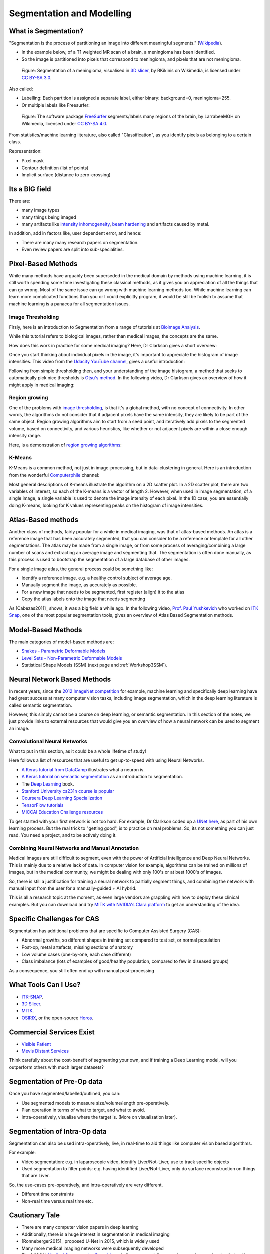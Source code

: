 .. _SegmentationAndModelling:

Segmentation and Modelling
==========================

What is Segmentation?
^^^^^^^^^^^^^^^^^^^^^

"Segmentation is the process of partitioning an image into different meaningful segments."
(`Wikipedia <https://en.wikipedia.org/wiki/Medical_image_computing#Segmentation>`_).

* In the example below, of a T1 weighted MR scan of a brain, a meningioma has been identified.
* So the image is partitioned into pixels that correspond to meningioma, and pixels that are not meningioma.

.. figure:: https://upload.wikimedia.org/wikipedia/commons/e/e4/MeningiomaMRISegmentation.png
  :alt: Segmentation of a meningioma
  :width: 600

  Figure: Segmentation of a meningioma, visualised in `3D slicer <https://www.slicer.org/>`_, by RKikinis on Wikimedia, is licensed under `CC BY-SA 3.0`_.

Also called:

* Labelling: Each partition is assigned a separate label, either binary: background=0, meningioma=255.
* Or multiple labels like Freesurfer:

.. figure:: https://upload.wikimedia.org/wikipedia/commons/9/9e/Brainanim.gif
  :alt: Software package Freesurfer identifies multiple regions of the brain from T1 MRI.
  :width: 600

  Figure: The software package `FreeSurfer <https://surfer.nmr.mgh.harvard.edu/>`_ segments/labels many regions of the brain, by LarrabeeMGH on Wikimedia, licensed under `CC BY-SA 4.0`_.


From statistics/machine learning literature, also called "Classification", as you identify pixels
as belonging to a certain class.

Representation:

* Pixel mask
* Contour definition (list of points)
* Implicit surface (distance to zero-crossing)


Its a BIG field
^^^^^^^^^^^^^^^

There are:

* many image types
* many things being imaged
* many artifacts like `intensity inhomogeneity <https://core.ac.uk/download/pdf/192793342.pdf>`_, `beam hardening <https://radiopaedia.org/articles/beam-hardening?lang=gb>`_ and artifacts caused by metal.

In addition, add in factors like, user dependent error, and hence:

* There are many many research papers on segmentation.
* Even review papers are split into sub-specialities.


Pixel-Based Methods
^^^^^^^^^^^^^^^^^^^

While many methods have arguably been superseded in the medical domain
by methods using machine learning, it is still worth spending
some time investigating these classical methods, as it gives you an
appreciation of all the things that can go wrong. Most of the same
issue can go wrong with machine learning methods too. While machine
learning can learn more complicated functions than you or I could
explicitly program, it would be still be foolish to assume that machine
learning is a panacea for all segmentation issues.


Image Thresholding
~~~~~~~~~~~~~~~~~~

Firsly, here is an introduction to Segmentation from a range of tutorials at
`Bioimage Analysis <https://www.ibiology.org/techniques/bioimage-analysis/>`_.

While this tutorial refers to biological images, rather than medical
images, the concepts are the same.

.. raw:: html

    <iframe width="560" height="315" src="https://www.youtube.com/embed/jLd2I2adQtw" frameborder="0" allow="accelerometer; autoplay; clipboard-write; encrypted-media; gyroscope; picture-in-picture" allowfullscreen></iframe>

How does this work in practice for some medical imaging? Here, Dr Clarkson
gives a short overview:


.. raw:: html

    <iframe width="560" height="315" src="https://www.youtube.com/embed/7OoZDsdL8cA" frameborder="0" allow="accelerometer; autoplay; clipboard-write; encrypted-media; gyroscope; picture-in-picture" allowfullscreen></iframe>


Once you start thinking about individual pixels in the image, it's important to
appreciate the histogram of image intensities. This video from the `Udacity YouTube channel <https://www.youtube.com/watch?v=6pX3II2eVs0>`_,
gives a useful introduction:

.. raw:: html

    <iframe width="560" height="315" src="https://www.youtube.com/embed/6pX3II2eVs0" frameborder="0" allow="accelerometer; autoplay; clipboard-write; encrypted-media; gyroscope; picture-in-picture" allowfullscreen></iframe>


Following from simple thresholding then, and your understanding of the image histogram,
a method that seeks to automatically pick nice thresholds is `Otsu's method <https://en.wikipedia.org/wiki/Otsu%27s_method>`_.
In the following video, Dr Clarkson gives an overview of how it might apply in medical imaging:


.. raw:: html

    <iframe width="560" height="315" src="https://www.youtube.com/embed/6o-RxuCPNiI" frameborder="0" allow="accelerometer; autoplay; clipboard-write; encrypted-media; gyroscope; picture-in-picture" allowfullscreen></iframe>


Region growing
~~~~~~~~~~~~~~

One of the problems with `image thresholding <https://en.wikipedia.org/wiki/Thresholding_(image_processing)>`_,
is that it's a global method, with no concept of connectivity. In other words, the
algorithms do not consider that if adjacent pixels have the same intensity, they
are likely to be part of the same object. Region growing algorithms
aim to start from a seed point, and iteratively add pixels to the segmented
volume, based on connectivity, and various heuristics, like whether or
not adjacent pixels are within a close enough intensity range.

Here, is a demonstration of `region growing algorithms <https://en.wikipedia.org/wiki/Region_growing>`_:

.. raw:: html

    <iframe width="560" height="315" src="https://www.youtube.com/embed/T-iDHz2ZHzg" frameborder="0" allow="accelerometer; autoplay; clipboard-write; encrypted-media; gyroscope; picture-in-picture" allowfullscreen></iframe>


K-Means
~~~~~~~

K-Means is a common method, not just in image-processing, but in data-clustering in general.
Here is an introduction from the wonderful `Computerphile <https://www.youtube.com/user/Computerphile>`_ channel:

.. raw:: html

    <iframe width="560" height="315" src="https://www.youtube.com/embed/yR7k19YBqiw" frameborder="0" allow="accelerometer; autoplay; clipboard-write; encrypted-media; gyroscope; picture-in-picture" allowfullscreen></iframe>

Most general descriptions of K-means illustrate the algorithm on a 2D scatter plot.
In a 2D scatter plot, there are two variables of interest, so each of the K-means
is a vector of length 2. However, when used in image segmentation, of a single image,
a single variable is used to denote the image intensity of each pixel.
In the 1D case, you are essentially doing K-means, looking for K values
representing peaks on the histogram of image intensities.


Atlas-Based methods
^^^^^^^^^^^^^^^^^^^

Another class of methods, fairly popular for a while in medical imaging, was that of
atlas-based methods. An atlas is a reference image that has been accurately segmented,
that you can consider to be a reference or template for all other segmentations. The
atlas may be made from a single image, or from some process of averaging/combining
a large number of scans and extracting an average image and segmenting that.
The segmentation is often done manually, as this process is used to bootstrap
the segmentation of a large database of other images.

For a single image atlas, the general process could be something like:

* Identify a reference image. e.g. a healthy control subject of average age.
* Manually segment the image, as accurately as possible.
* For a new image that needs to be segmented, first register (align) it to the atlas
* Copy the atlas labels onto the image that needs segmenting

As [Cabezas2011]_ shows, it was a big field a while ago. In the following video,
`Prof. Paul Yushkevich <https://www.med.upenn.edu/apps/faculty/index.php/g275/p2693923>`_
who worked on `ITK Snap <http://www.itksnap.org/pmwiki/pmwiki.php>`_, one of the most
popular segmentation tools, gives an overview of Atlas Based Segmentation methods.


.. raw:: html

    <iframe width="560" height="315" src="https://www.youtube.com/embed/XB1XKj5QdDc" frameborder="0" allow="accelerometer; autoplay; clipboard-write; encrypted-media; gyroscope; picture-in-picture" allowfullscreen></iframe>


Model-Based Methods
^^^^^^^^^^^^^^^^^^^

The main categories of model-based methods are:

* `Snakes - Parametric Deformable Models <https://en.wikipedia.org/wiki/Active_contour_model>`_
* `Level Sets - Non-Parametric Deformable Models <https://en.wikipedia.org/wiki/Level-set_method>`_
* Statistical Shape Models (SSM) (next page and :ref:`Workshop3SSM`).


Neural Network Based Methods
^^^^^^^^^^^^^^^^^^^^^^^^^^^^

In recent years, since the `2012 ImageNet competition <https://en.wikipedia.org/wiki/ImageNet>`_ for example,
machine learning and specifically deep learning have had great success at many computer vision tasks,
including image segmentation, which in the deep learning literature is called semantic segmentation.

However, this simply cannot be a course on deep learning, or semantic segmentation. In
this section of the notes, we just provide links to external resources that would give
you an overview of how a neural network can be used to segment an image.


Convolutional Neural Networks
~~~~~~~~~~~~~~~~~~~~~~~~~~~~~

What to put in this section, as it could be a whole lifetime of study!

Here follows a list of resources that are useful to get up-to-speed with using Neural Networks.

* `A Keras tutorial from DataCamp <https://www.datacamp.com/community/tutorials/deep-learning-python>`_ illustrates what a neuron is.
* `A Keras tutorial on semantic segmentation <https://divamgupta.com/image-segmentation/2019/06/06/deep-learning-semantic-segmentation-keras.html>`_ as an introduction to segmentation.
* The `Deep Learning <https://www.deeplearningbook.org/>`_ book.
* `Stanford University cs231n course is popular <http://cs231n.stanford.edu/>`_
* `Coursera Deep Learning Specialization <https://www.coursera.org/specializations/deep-learning>`_
* `TensorFlow tutorials <https://www.tensorflow.org/tutorials>`_
* `MICCAI Education Challenge resources <http://www.miccai.org/education/material/>`_

To get started with your first network is not too hard. For example,
Dr Clarkson coded up a `UNet here <https://github.com/UCL/scikit-surgerytf/blob/master/sksurgerytf/models/rgb_unet.py>`_,
as part of his own learning process. But the real trick to "getting good", is to practice on real problems.
So, its not something you can just read. You need a project, and to be actively doing it.


Combining Neural Networks and Manual Annotation
~~~~~~~~~~~~~~~~~~~~~~~~~~~~~~~~~~~~~~~~~~~~~~~

Medical Images are still difficult to segment, even with the power of Artificial Intelligence
and Deep Neural Networks. This is mainly due to a relative lack of data. In computer vision
for example, algorithms can be trained on millions of images, but in the medical community,
we might be dealing with only 100's or at best 1000's of images.

So, there is still a justification for training a neural network to partially segment
things, and combining the network with manual input from the user for a
manually-guided + AI hybrid.

This is all a research topic at the moment, as even large vendors are
grappling with how to deploy these clinical examples. But you can download
and try `MITK with NVIDIA's Clara platform <https://www.youtube.com/watch?v=T0Pjki4vXx0>`_
to get an understanding of the idea.


Specific Challenges for CAS
^^^^^^^^^^^^^^^^^^^^^^^^^^^

Segmentation has additional problems that are specific to Computer Assisted Surgery (CAS):

* Abnormal growths, so different shapes in training set compared to test set, or normal population
* Post-op, metal artefacts, missing sections of anatomy
* Low volume cases (one-by-one, each case different)
* Class imbalance (lots of examples of good/healthy population, compared to few in diseased groups)

As a consequence, you still often end up with manual post-processing


What Tools Can I Use?
^^^^^^^^^^^^^^^^^^^^^

* `ITK-SNAP <http://www.itksnap.org/pmwiki/pmwiki.php>`_.
* `3D Slicer <https://www.slicer.org/>`_.
* `MITK <http://mitk.org/wiki/MITK>`_.
* `OSIRIX <https://www.osirix-viewer.com/>`_, or the open-source `Horos <https://horosproject.org/>`_.


Commercial Services Exist
^^^^^^^^^^^^^^^^^^^^^^^^^

* `Visible Patient <http://www.visiblepatient.com>`_
* `Mevis Distant Services <https://www.mevis.de/en/solutions/professional/mevis-distant-services-mds/>`_

Think carefully about the cost-benefit of segmenting your own,
and if training a Deep Learning model, will you outperform others
with much larger datasets?


Segmentation of Pre-Op data
^^^^^^^^^^^^^^^^^^^^^^^^^^^

Once you have segmented/labelled/outlined, you can:

* Use segmented models to measure size/volume/length pre-operatively.
* Plan operation in terms of what to target, and what to avoid.
* Intra-operatively, visualise where the target is. (More on visualisation later).


Segmentation of Intra-Op data
^^^^^^^^^^^^^^^^^^^^^^^^^^^^^

Segmentation can also be used intra-operatively, live, in real-time to aid
things like computer vision based algorithms.

For example:

* Video segmentation: e.g. in laparoscopic video, identify Liver/Not-Liver, use to track specific objects
* Used segmentation to filter points: e.g. having identified Liver/Not-Liver, only do surface reconstruction on things that are Liver.

So, the use-cases pre-operatively, and intra-operatively are very different.

* Different time constraints
* Non-real time versus real time etc.


Cautionary Tale
^^^^^^^^^^^^^^^

* There are many computer vision papers in deep learning
* Additionally, there is a huge interest in segmentation in medical imaging
* [Ronneberger2015]_ proposed U-Net in 2015, which is widely used
* Many more medical imaging networks were subsequently developed
* The MICCAI `Medical Segmentation Decathlon <https://decathlon-10.grand-challenge.org/>`_, challenge essentially wanted researchers to develop 1 algorithm to work well on multiple datasets.
* [Isensee2018]_ created nnU-Net (No New Net), which embeds a UNet in a robust training scheme.
* Current `leaderboard <https://decathlon-10.grand-challenge.org/evaluation/results/>`_.
* Segmentation methods that work, normally do so becauses of large quantities of labelled data. The rest are still research projects.
* Methods that work in computer vision, with datasets > 1 milion, or >10 million images etc., often do not translate to medical imaging, as datasets are often much smaller.

.. _`CC BY-SA 3.0`: https://creativecommons.org/licenses/by-sa/3.0
.. _`CC BY-SA 4.0`: https://creativecommons.org/licenses/by-sa/4.0